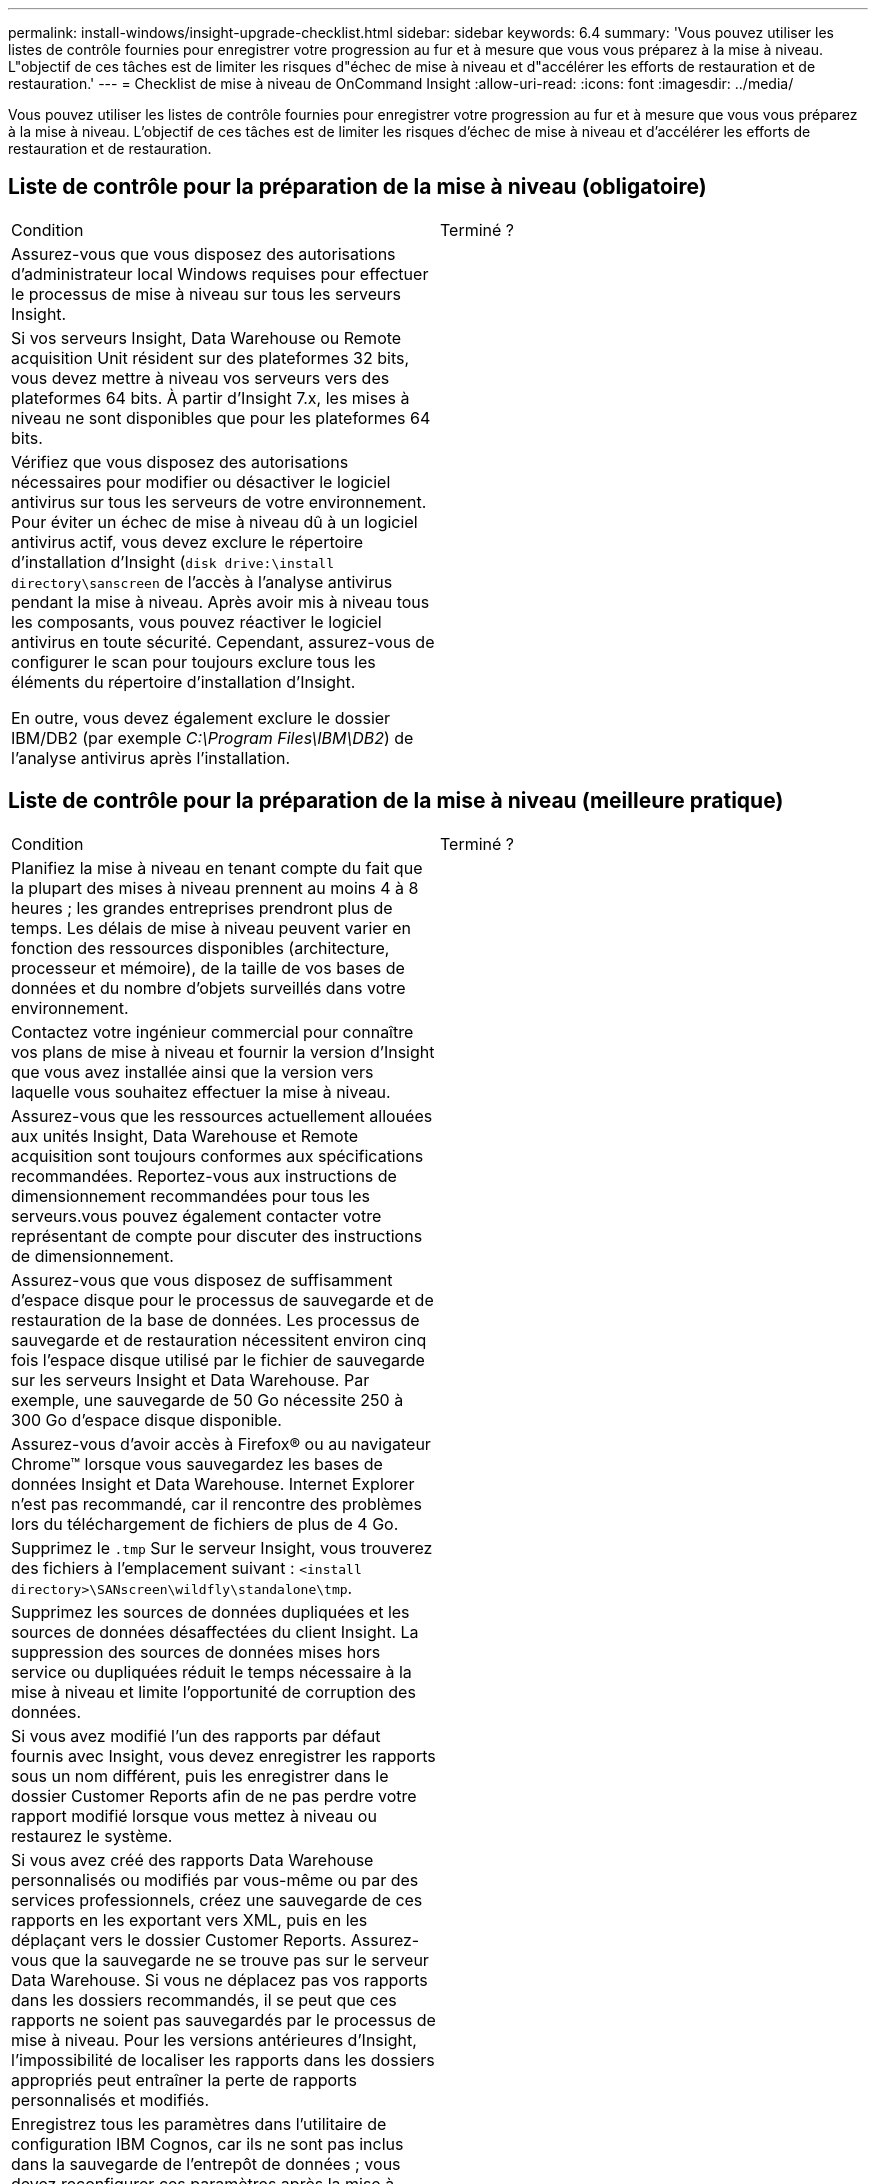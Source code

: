---
permalink: install-windows/insight-upgrade-checklist.html 
sidebar: sidebar 
keywords: 6.4 
summary: 'Vous pouvez utiliser les listes de contrôle fournies pour enregistrer votre progression au fur et à mesure que vous vous préparez à la mise à niveau. L"objectif de ces tâches est de limiter les risques d"échec de mise à niveau et d"accélérer les efforts de restauration et de restauration.' 
---
= Checklist de mise à niveau de OnCommand Insight
:allow-uri-read: 
:icons: font
:imagesdir: ../media/


[role="lead"]
Vous pouvez utiliser les listes de contrôle fournies pour enregistrer votre progression au fur et à mesure que vous vous préparez à la mise à niveau. L'objectif de ces tâches est de limiter les risques d'échec de mise à niveau et d'accélérer les efforts de restauration et de restauration.



== Liste de contrôle pour la préparation de la mise à niveau (obligatoire)

|===


| Condition | Terminé ? 


 a| 
Assurez-vous que vous disposez des autorisations d'administrateur local Windows requises pour effectuer le processus de mise à niveau sur tous les serveurs Insight.
 a| 



 a| 
Si vos serveurs Insight, Data Warehouse ou Remote acquisition Unit résident sur des plateformes 32 bits, vous devez mettre à niveau vos serveurs vers des plateformes 64 bits. À partir d'Insight 7.x, les mises à niveau ne sont disponibles que pour les plateformes 64 bits.
 a| 



 a| 
Vérifiez que vous disposez des autorisations nécessaires pour modifier ou désactiver le logiciel antivirus sur tous les serveurs de votre environnement. Pour éviter un échec de mise à niveau dû à un logiciel antivirus actif, vous devez exclure le répertoire d'installation d'Insight (`disk drive:\install directory\sanscreen` de l'accès à l'analyse antivirus pendant la mise à niveau. Après avoir mis à niveau tous les composants, vous pouvez réactiver le logiciel antivirus en toute sécurité. Cependant, assurez-vous de configurer le scan pour toujours exclure tous les éléments du répertoire d'installation d'Insight.

En outre, vous devez également exclure le dossier IBM/DB2 (par exemple _C:\Program Files\IBM\DB2_) de l'analyse antivirus après l'installation.
 a| 

|===


== Liste de contrôle pour la préparation de la mise à niveau (meilleure pratique)

|===


| Condition | Terminé ? 


 a| 
Planifiez la mise à niveau en tenant compte du fait que la plupart des mises à niveau prennent au moins 4 à 8 heures ; les grandes entreprises prendront plus de temps. Les délais de mise à niveau peuvent varier en fonction des ressources disponibles (architecture, processeur et mémoire), de la taille de vos bases de données et du nombre d'objets surveillés dans votre environnement.
 a| 



 a| 
Contactez votre ingénieur commercial pour connaître vos plans de mise à niveau et fournir la version d'Insight que vous avez installée ainsi que la version vers laquelle vous souhaitez effectuer la mise à niveau.
 a| 



 a| 
Assurez-vous que les ressources actuellement allouées aux unités Insight, Data Warehouse et Remote acquisition sont toujours conformes aux spécifications recommandées. Reportez-vous aux instructions de dimensionnement recommandées pour tous les serveurs.vous pouvez également contacter votre représentant de compte pour discuter des instructions de dimensionnement.
 a| 



 a| 
Assurez-vous que vous disposez de suffisamment d'espace disque pour le processus de sauvegarde et de restauration de la base de données. Les processus de sauvegarde et de restauration nécessitent environ cinq fois l'espace disque utilisé par le fichier de sauvegarde sur les serveurs Insight et Data Warehouse. Par exemple, une sauvegarde de 50 Go nécessite 250 à 300 Go d'espace disque disponible.
 a| 



 a| 
Assurez-vous d'avoir accès à Firefox® ou au navigateur Chrome™ lorsque vous sauvegardez les bases de données Insight et Data Warehouse. Internet Explorer n'est pas recommandé, car il rencontre des problèmes lors du téléchargement de fichiers de plus de 4 Go.
 a| 



 a| 
Supprimez le `.tmp` Sur le serveur Insight, vous trouverez des fichiers à l'emplacement suivant : `<install directory>\SANscreen\wildfly\standalone\tmp`.
 a| 



 a| 
Supprimez les sources de données dupliquées et les sources de données désaffectées du client Insight. La suppression des sources de données mises hors service ou dupliquées réduit le temps nécessaire à la mise à niveau et limite l'opportunité de corruption des données.
 a| 



 a| 
Si vous avez modifié l'un des rapports par défaut fournis avec Insight, vous devez enregistrer les rapports sous un nom différent, puis les enregistrer dans le dossier Customer Reports afin de ne pas perdre votre rapport modifié lorsque vous mettez à niveau ou restaurez le système.
 a| 



 a| 
Si vous avez créé des rapports Data Warehouse personnalisés ou modifiés par vous-même ou par des services professionnels, créez une sauvegarde de ces rapports en les exportant vers XML, puis en les déplaçant vers le dossier Customer Reports. Assurez-vous que la sauvegarde ne se trouve pas sur le serveur Data Warehouse. Si vous ne déplacez pas vos rapports dans les dossiers recommandés, il se peut que ces rapports ne soient pas sauvegardés par le processus de mise à niveau. Pour les versions antérieures d'Insight, l'impossibilité de localiser les rapports dans les dossiers appropriés peut entraîner la perte de rapports personnalisés et modifiés.
 a| 



 a| 
Enregistrez tous les paramètres dans l'utilitaire de configuration IBM Cognos, car ils ne sont pas inclus dans la sauvegarde de l'entrepôt de données ; vous devez reconfigurer ces paramètres après la mise à niveau. L'utilitaire se trouve dans le `disk drive:\install directory\SANscreen\cognos\c10_64\bin64` Sur le serveur Data Warehouse et vous l'exécutez à l'aide de `cogconfigw` Command.vous pouvez également effectuer une sauvegarde complète de Cognos, puis importer tous vos paramètres. Pour plus d'informations, reportez-vous à la documentation IBM Cognos.
 a| 

|===


== Liste de contrôle pour la préparation de la mise à niveau (le cas échéant)

|===


| Condition | Terminé ? 


 a| 
Si vous avez remplacé les certificats auto-signés créés par l'installation d'Insight en raison d'avertissements de sécurité du navigateur par des certificats signés par votre autorité de certification interne, sauvegardez votre fichier de stockage de clés, situé à l'emplacement suivant : `disk drive:\install directory\SANscreen\wildfly\standalone\configuration` et restaurez-le après la mise à niveau. Cela remplace les certificats auto-signés créés par Insight avec vos certificats signés.
 a| 



 a| 
Si l'une de vos sources de données a été modifiée pour votre environnement et que vous n'êtes pas sûr que ces modifications soient disponibles dans la version Insight vers laquelle vous effectuez la mise à niveau, faites une copie du répertoire suivant, ce qui vous aidera à résoudre les problèmes de restauration : `disk drive:\install directory\SANscreen\wildfly\standalone\deployments\datasources.war`.
 a| 



 a| 
Sauvegardez toutes les tables et vues de base de données personnalisées à l'aide du `mysqldump` Outil de ligne de commande.la restauration de tables de base de données personnalisées nécessite un accès privilégié à la base de données. Contactez le support technique pour obtenir de l'aide sur la restauration de ces tables.
 a| 



 a| 
Assurez-vous qu'aucun script d'intégration personnalisé, composant tiers requis pour les sources de données Insight, les sauvegardes ou toutes les données requises ne sont stockés dans le `disk drive:\install directory\sanscreen` Le répertoire, car le contenu de ce répertoire est supprimé par le processus de mise à niveau.Assurez-vous de déplacer l'un de ces éléments depuis le `\sanscreen` répertoire vers un autre emplacement. Par exemple, si votre environnement contient des scripts d'intégration personnalisés, veillez à copier le fichier suivant dans un répertoire autre que le `\sanscreen` répertoire :

`\install_dir\SANscreen\wildfly\standalone\deployments\datasources.war\new_disk_models.txt`.
 a| 

|===